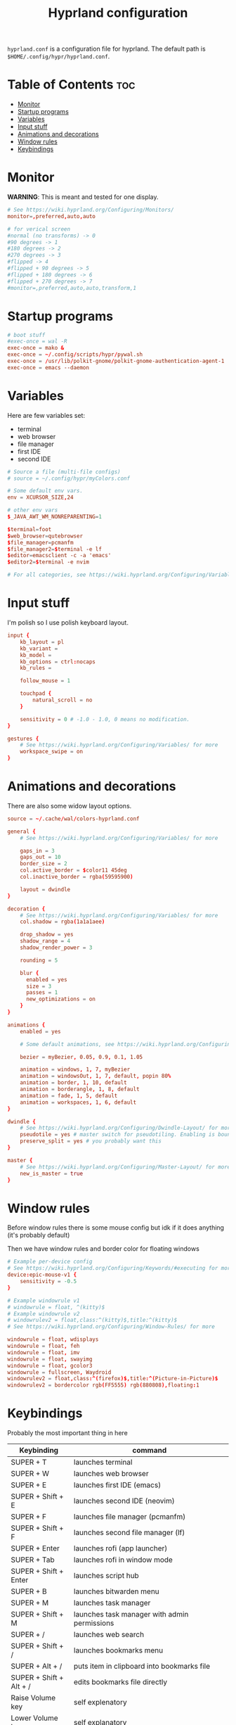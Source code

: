 #+title: Hyprland configuration
#+PROPERTY: header-args :tangle hyprland.conf
#+auto_tangle: t

=hyprland.conf= is a configuration file for hyprland.
The default path is =$HOME/.config/hypr/hyprland.conf=.

* Table of Contents :toc:
- [[#monitor][Monitor]]
- [[#startup-programs][Startup programs]]
- [[#variables][Variables]]
- [[#input-stuff][Input stuff]]
- [[#animations-and-decorations][Animations and decorations]]
- [[#window-rules][Window rules]]
- [[#keybindings][Keybindings]]

* Monitor
*WARNING*:
This is meant and tested for one display.

#+BEGIN_SRC conf
# See https://wiki.hyprland.org/Configuring/Monitors/
monitor=,preferred,auto,auto

# for verical screen
#normal (no transforms) -> 0
#90 degrees -> 1
#180 degrees -> 2
#270 degrees -> 3
#flipped -> 4
#flipped + 90 degrees -> 5
#flipped + 180 degrees -> 6
#flipped + 270 degrees -> 7
#monitor=,preferred,auto,auto,transform,1

#+END_SRC

* Startup programs
#+BEGIN_SRC conf
# boot stuff
#exec-once = wal -R
exec-once = mako &
exec-once = ~/.config/scripts/hypr/pywal.sh
exec-once = /usr/lib/polkit-gnome/polkit-gnome-authentication-agent-1
exec-once = emacs --daemon

#+END_SRC

* Variables
Here are few variables set:
- terminal
- web browser
- file manager
- first IDE
- second IDE
#+BEGIN_SRC conf
# Source a file (multi-file configs)
# source = ~/.config/hypr/myColors.conf

# Some default env vars.
env = XCURSOR_SIZE,24

# other env vars
$_JAVA_AWT_WM_NONREPARENTING=1

$terminal=foot
$web_browser=qutebrowser
$file_manager=pcmanfm
$file_manager2=$terminal -e lf
$editor=emacsclient -c -a 'emacs'
$editor2=$terminal -e nvim

# For all categories, see https://wiki.hyprland.org/Configuring/Variables/

#+END_SRC


* Input stuff
I'm polish so I use polish keyboard layout.
#+BEGIN_SRC conf
input {
    kb_layout = pl
    kb_variant =
    kb_model =
    kb_options = ctrl:nocaps
    kb_rules =

    follow_mouse = 1

    touchpad {
        natural_scroll = no
    }

    sensitivity = 0 # -1.0 - 1.0, 0 means no modification.
}

gestures {
    # See https://wiki.hyprland.org/Configuring/Variables/ for more
    workspace_swipe = on
}

#+END_SRC

* Animations and decorations
There are also some widow layout options.
#+BEGIN_SRC conf
source = ~/.cache/wal/colors-hyprland.conf

general {
    # See https://wiki.hyprland.org/Configuring/Variables/ for more

    gaps_in = 3
    gaps_out = 10
    border_size = 2
    col.active_border = $color11 45deg
    col.inactive_border = rgba(59595900)

    layout = dwindle
}

decoration {
    # See https://wiki.hyprland.org/Configuring/Variables/ for more
    col.shadow = rgba(1a1a1aee)

    drop_shadow = yes
    shadow_range = 4
    shadow_render_power = 3

    rounding = 5

    blur {
      enabled = yes
      size = 3
      passes = 1
      new_optimizations = on
    }
}

animations {
    enabled = yes

    # Some default animations, see https://wiki.hyprland.org/Configuring/Animations/ for more

    bezier = myBezier, 0.05, 0.9, 0.1, 1.05

    animation = windows, 1, 7, myBezier
    animation = windowsOut, 1, 7, default, popin 80%
    animation = border, 1, 10, default
    animation = borderangle, 1, 8, default
    animation = fade, 1, 5, default
    animation = workspaces, 1, 6, default
}

dwindle {
    # See https://wiki.hyprland.org/Configuring/Dwindle-Layout/ for more
    pseudotile = yes # master switch for pseudotiling. Enabling is bound to mainMod + P in the keybinds section below
    preserve_split = yes # you probably want this
}

master {
    # See https://wiki.hyprland.org/Configuring/Master-Layout/ for more
    new_is_master = true
}

#+END_SRC
* Window rules
Before window rules there is some mouse config but idk if it does anything (it's probably default)

Then we have window rules and border color for floating windows
#+BEGIN_SRC conf
# Example per-device config
# See https://wiki.hyprland.org/Configuring/Keywords/#executing for more
device:epic-mouse-v1 {
    sensitivity = -0.5
}

# Example windowrule v1
# windowrule = float, ^(kitty)$
# Example windowrule v2
# windowrulev2 = float,class:^(kitty)$,title:^(kitty)$
# See https://wiki.hyprland.org/Configuring/Window-Rules/ for more

windowrule = float, wdisplays
windowrule = float, feh
windowrule = float, imv
windowrule = float, swayimg
windowrule = float, gcolor3
windowrule = fullscreen, Waydroid
windowrulev2 = float,class:^(firefox)$,title:^(Picture-in-Picture)$
windowrulev2 = bordercolor rgb(FF5555) rgb(880808),floating:1

#+END_SRC

* Keybindings
Probably the most important thing in here

| Keybinding              | command                                                                  |
|-------------------------+--------------------------------------------------------------------------|
| SUPER + T               | launches terminal                                                        |
| SUPER + W               | launches web browser                                                     |
| SUPER + E               | launches first IDE (emacs)                                               |
| SUPER + Shift + E       | launches second IDE (neovim)                                             |
| SUPER + F               | launches file manager (pcmanfm)                                          |
| SUPER + Shift + F       | launches second file manager (lf)                                        |
| SUPER + Enter           | launches rofi (app launcher)                                             |
| SUPER + Tab             | launches rofi in window mode                                             |
| SUPER + Shift + Enter   | launches script hub                                                      |
| SUPER + B               | launches bitwarden menu                                                  |
| SUPER + M               | launches task manager                                                    |
| SUPER + Shift + M       | launches task manager with admin permissions                             |
| SUPER + /               | launches web search                                                      |
| SUPER + Shift + /       | launches bookmarks menu                                                  |
| SUPER + Alt + /         | puts item in clipboard into bookmarks file                               |
| SUPER + Shift + Alt + / | edits bookmarks file directly                                            |
| Raise Volume key        | self explenatory                                                         |
| Lower Volume key        | self explanatory                                                         |
| Audio Mute key          | self explanatory                                                         |
| Brightness Up key       | self explanatory                                                         |
| Brightness Down key     | self explanatory                                                         |
| PrintScreen             | launches screenshot script                                               |
| SUPER + F2              | launches sound volume changing menu(if you're not on laptop)             |
| SUPER + F7              | launches network menu                                                    |
| SUPER + Shift + F7      | launches bluetooth menu                                                  |
| SUPER + F10             | launches display menu                                                    |
| SUPER + F9              | launches drive management menu                                           |
| SUPER + ALT + R         | theme reload (wallpaper change and colorscheme)                          |
| SUPER + Q               | closes the window                                                        |
| SUPER + Shift + Q       | launches power menu                                                      |
| SUPER + P               | turns peudo tiling                                                       |
| SUPER + down            | (from left/right turns window positions to up/down)                      |
| SUPER + V               | makes the current window floating                                        |
| SUPER + Alt + F         | makes the current window fullscreen                                      |
| SUPER + h/j/k/l         | changes window focus left/down/right/up                                  |
| SUPER + 1-9             | changes to workspace 1-9                                                 |
| SUPER + Shift + 1-9     | moves current window to worskpace 1-9                                    |
| SUPER + Shift + k/j     | moves to left or right workspace                                         |
| SUPER + Shift + h/l     | moves current window to left/right workspace and moves to that workspace |
| SUPER + LMB             | lets you drag and move windows to different positions                    |
| SUPER + RMB             | lets you resize windows                                                  |
| SUPER + Scroll          | lets you scroll between workspaces                                       |

=$mainMod= is a variable to super(windows) key

#+BEGIN_SRC conf
# See https://wiki.hyprland.org/Configuring/Keywords/ for more
$mainMod = SUPER

# Example binds, see https://wiki.hyprland.org/Configuring/Binds/ for more

# basic stuff
bind = $mainMod, T,                exec, $terminal
bind = $mainMod, W,                exec, $web_browser
bind = $mainMod, E,                exec, $editor
bind = $mainMod SHIFT, E,          exec, $editor2
bind = $mainMod, F,                exec, $file_manager
bind = $mainMod SHIFT, F,          exec, $file_manager2
bind = $mainMod, Return,           exec, rofi -show drun
bind = $mainMod, Tab,              exec, rofi -show window

# script hub
bind = $mainMod SHIFT, Return,     exec, ~/.config/scripts/hub.sh

# other
bind = $mainMod, B,                exec, bwmenu
bind = $mainMod, M,                exec, $terminal -e htop
bind = $mainMod SHIFT, M,          exec, $terminal -e sudo htop

# theme change
bind = $mainMod ALT, R,            exec, ~/.config/scripts/hypr/pywal.sh

# web stuff
bind = $mainMod, 61,               exec, ~/.config/scripts/web-search.sh
bind = $mainMod SHIFT, 61,         exec, ~/.config/scripts/bookmarks.sh
bind = $mainMod ALT, 61,           exec, ~/.config/scripts/bookmarking.sh
bind = $mainMod ALT SHIFT, 61,     exec, $terminal -e nvim ~/Documents/bookmarks

# laptop keys
bind = ,XF86AudioRaiseVolume,      exec, pactl set-sink-volume @DEFAULT_SINK@ +5%
bind = ,XF86AudioLowerVolume,      exec, pactl set-sink-volume @DEFAULT_SINK@ -5%
bind = ,XF86AudioMute,             exec, pactl set-sink-mute @DEFAULT_SINK@ toggle

bind = ,XF86MonBrightnessUp,       exec, light -A 3
bind = ,XF86MonBrightnessDown,     exec, light -U 3

bind = ,Print,                     exec, ~/.config/scripts/hypr/screenshot.sh

bind = $mainMod, F2,               exec, ~/.config/scripts/volume.sh
bind = $mainMod, F7,               exec, networkmanager_dmenu
bind = $mainMod SHIFT, F7,         exec, rofi-bluetooth
bind = $mainMod, F10,              exec, wdisplays
bind = $mainMod, F9,               exec, udiskie-dmenu

# changing theme
bind = $mainMod, F6,               exec, ~/.config/scripts/themes/main.sh

#bind = $mainMod, X,                exit,
bind = $mainMod, Q,                killactive,
bind = $mainMod SHIFT, Q,          exec, ~/.config/scripts/power.sh

bind = $mainMod, P,                pseudo, # dwindle
bind = $mainMod, down,                togglesplit, # dwindle
bind = $mainMod, V,                togglefloating,
bind = $mainMod ALT, F,            fullscreen


# Move focus
bind = $mainMod, h, movefocus, l
bind = $mainMod, j, movefocus, d
bind = $mainMod, k, movefocus, u
bind = $mainMod, l, movefocus, r

# Switch workspaces with mainMod + [0-9]
bind = $mainMod, 1, workspace, 1
bind = $mainMod, 2, workspace, 2
bind = $mainMod, 3, workspace, 3
bind = $mainMod, 4, workspace, 4
bind = $mainMod, 5, workspace, 5
bind = $mainMod, 6, workspace, 6
bind = $mainMod, 7, workspace, 7
bind = $mainMod, 8, workspace, 8
bind = $mainMod, 9, workspace, 9
bind = $mainMod, 0, workspace, 10

# Move active window to a workspace with mainMod + SHIFT + [0-9]
bind = $mainMod SHIFT, 1, movetoworkspace, 1
bind = $mainMod SHIFT, 2, movetoworkspace, 2
bind = $mainMod SHIFT, 3, movetoworkspace, 3
bind = $mainMod SHIFT, 4, movetoworkspace, 4
bind = $mainMod SHIFT, 5, movetoworkspace, 5
bind = $mainMod SHIFT, 6, movetoworkspace, 6
bind = $mainMod SHIFT, 7, movetoworkspace, 7
bind = $mainMod SHIFT, 8, movetoworkspace, 8
bind = $mainMod SHIFT, 9, movetoworkspace, 9
bind = $mainMod SHIFT, 0, movetoworkspace, 10


# Scroll through workspaces with mainMod + scroll
bind = $mainMod SHIFT, j, workspace, +1
bind = $mainMod SHIFT, k,  workspace, -1

# Move active window to a next or previous workspace with mainMod + SHIFT + [ ->,<- ]
bind = $mainMod SHIFT, h,  movetoworkspace, -1
bind = $mainMod SHIFT, l, movetoworkspace, +1

# Move/resize windows with mainMod + LMB/RMB and dragging
bindm = $mainMod, mouse:272, movewindow
bindm = $mainMod, mouse:273, resizewindow

# Scroll through existing workspaces with mainMod + scroll
bind = $mainMod, mouse_down, workspace, e+1
bind = $mainMod, mouse_up, workspace, e-1
#+END_SRC
